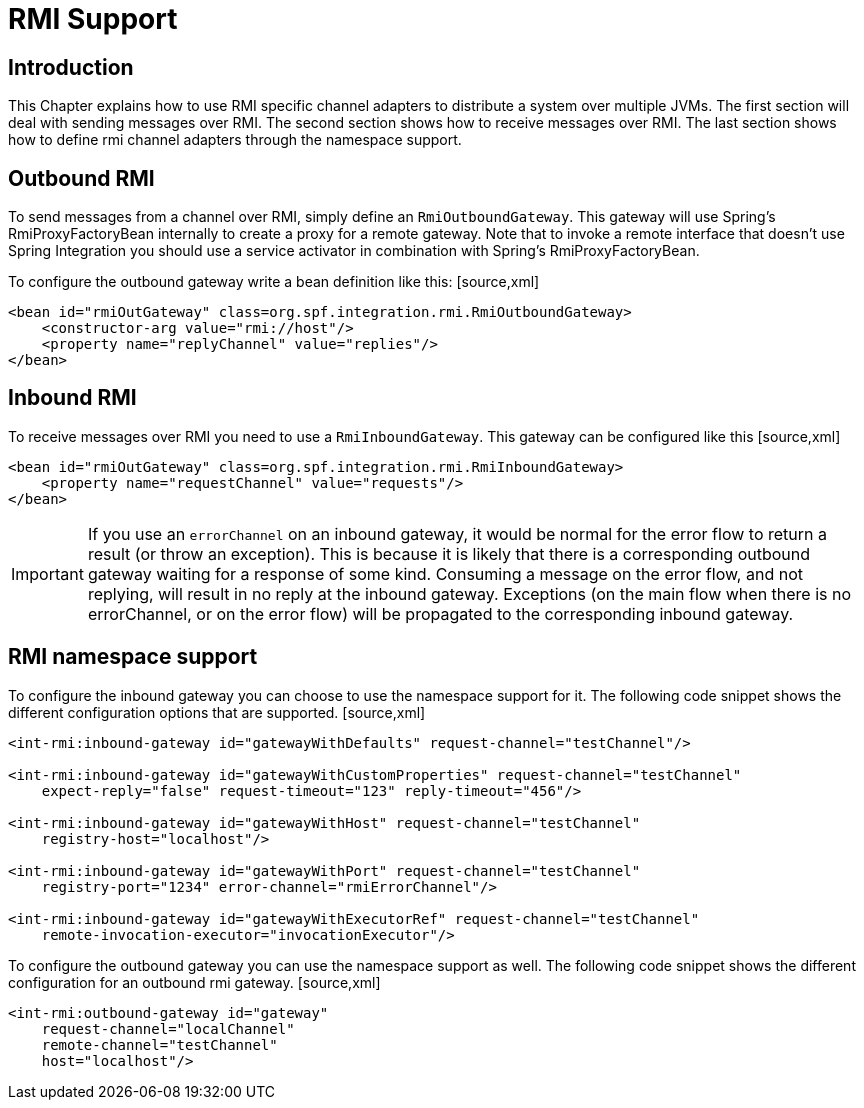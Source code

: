 [[rmi]]
= RMI Support

[[rmi-intro]]
== Introduction

This Chapter explains how to use RMI specific channel adapters to distribute a system over multiple JVMs. The first section will deal with sending messages over RMI. The second section shows how to receive messages over RMI. The last section shows how to define rmi channel adapters through the namespace support.

[[rmi-outbound]]
== Outbound RMI

To send messages from a channel over RMI, simply define an `RmiOutboundGateway`. This gateway will use Spring's RmiProxyFactoryBean internally to create a proxy for a remote gateway. Note that to invoke a remote interface that doesn't use Spring Integration you should use a service activator in combination with Spring's RmiProxyFactoryBean.

To configure the outbound gateway write a bean definition like this: [source,xml]
----
<bean id="rmiOutGateway" class=org.spf.integration.rmi.RmiOutboundGateway>
    <constructor-arg value="rmi://host"/>
    <property name="replyChannel" value="replies"/>
</bean>
----

[[rmi-inbound]]
== Inbound RMI

To receive messages over RMI you need to use a `RmiInboundGateway`. This gateway can be configured like this [source,xml]
----
<bean id="rmiOutGateway" class=org.spf.integration.rmi.RmiInboundGateway>
    <property name="requestChannel" value="requests"/>
</bean>
----

IMPORTANT: If you use an `errorChannel` on an inbound gateway, it would be normal for the error flow to return a result (or throw an exception). This is because it is likely that there is a corresponding outbound gateway waiting for a response of some kind. Consuming a message on the error flow, and not replying, will result in no reply at the inbound gateway. Exceptions (on the main flow when there is no errorChannel, or on the error flow) will be propagated to the corresponding inbound gateway.

[[rmi-namespace]]
== RMI namespace support

To configure the inbound gateway you can choose to use the namespace support for it. The following code snippet shows the different configuration options that are supported. [source,xml]
----
<int-rmi:inbound-gateway id="gatewayWithDefaults" request-channel="testChannel"/>

<int-rmi:inbound-gateway id="gatewayWithCustomProperties" request-channel="testChannel"
    expect-reply="false" request-timeout="123" reply-timeout="456"/>

<int-rmi:inbound-gateway id="gatewayWithHost" request-channel="testChannel"
    registry-host="localhost"/>

<int-rmi:inbound-gateway id="gatewayWithPort" request-channel="testChannel"
    registry-port="1234" error-channel="rmiErrorChannel"/>

<int-rmi:inbound-gateway id="gatewayWithExecutorRef" request-channel="testChannel"
    remote-invocation-executor="invocationExecutor"/>
----

To configure the outbound gateway you can use the namespace support as well. The following code snippet shows the different configuration for an outbound rmi gateway. [source,xml]
----
<int-rmi:outbound-gateway id="gateway"
    request-channel="localChannel"
    remote-channel="testChannel"
    host="localhost"/>
----

